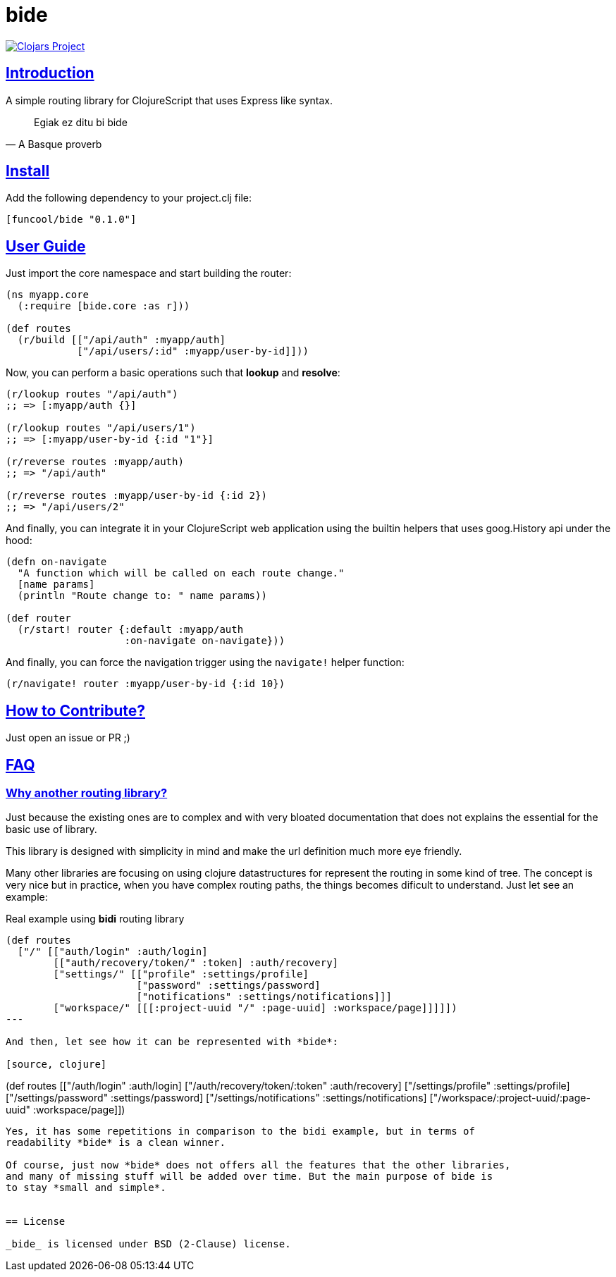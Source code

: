 = bide
:sectlinks:

image:http://clojars.org/funcool/bide/latest-version.svg["Clojars Project", link="http://clojars.org/funcool/bide"]


== Introduction

A simple routing library for ClojureScript that uses Express like syntax.

[quote, A Basque proverb]
____
Egiak ez ditu bi bide
____


== Install

Add the following dependency to your project.clj file:

[source,clojure]
----
[funcool/bide "0.1.0"]
----


== User Guide

Just import the core namespace and start building the router:

[source, clojure]
----
(ns myapp.core
  (:require [bide.core :as r]))

(def routes
  (r/build [["/api/auth" :myapp/auth]
            ["/api/users/:id" :myapp/user-by-id]]))
----


Now, you can perform a basic operations such that *lookup* and *resolve*:

[source, clojure]
----
(r/lookup routes "/api/auth")
;; => [:myapp/auth {}]

(r/lookup routes "/api/users/1")
;; => [:myapp/user-by-id {:id "1"}]

(r/reverse routes :myapp/auth)
;; => "/api/auth"

(r/reverse routes :myapp/user-by-id {:id 2})
;; => "/api/users/2"
----

And finally, you can integrate it in your ClojureScript web application using
the builtin helpers that uses goog.History api under the hood:

[source, clojure]
----
(defn on-navigate
  "A function which will be called on each route change."
  [name params]
  (println "Route change to: " name params))

(def router
  (r/start! router {:default :myapp/auth
                    :on-navigate on-navigate}))
----

And finally, you can force the navigation trigger using the `navigate!` helper
function:

[source, clojure]
----
(r/navigate! router :myapp/user-by-id {:id 10})
----


== How to Contribute?

Just open an issue or PR ;)


== FAQ

=== Why another routing library?

Just because the existing ones are to complex and with very bloated documentation
that does not explains the essential for the basic use of library.

This library is designed with simplicity in mind and make the url definition much
more eye friendly.

Many other libraries are focusing on using clojure datastructures for represent the
routing in some kind of tree. The concept is very nice but in practice, when you
have complex routing paths, the things becomes dificult to understand. Just let see
an example:

.Real example using *bidi* routing library
[source, clojure]
----
(def routes
  ["/" [["auth/login" :auth/login]
        [["auth/recovery/token/" :token] :auth/recovery]
        ["settings/" [["profile" :settings/profile]
                      ["password" :settings/password]
                      ["notifications" :settings/notifications]]]
        ["workspace/" [[[:project-uuid "/" :page-uuid] :workspace/page]]]]])
---

And then, let see how it can be represented with *bide*:

[source, clojure]
----
(def routes
  [["/auth/login" :auth/login]
   ["/auth/recovery/token/:token" :auth/recovery]
   ["/settings/profile" :settings/profile]
   ["/settings/password" :settings/password]
   ["/settings/notifications" :settings/notifications]
   ["/workspace/:project-uuid/:page-uuid" :workspace/page]])
----

Yes, it has some repetitions in comparison to the bidi example, but in terms of
readability *bide* is a clean winner.

Of course, just now *bide* does not offers all the features that the other libraries,
and many of missing stuff will be added over time. But the main purpose of bide is
to stay *small and simple*.


== License

_bide_ is licensed under BSD (2-Clause) license.
